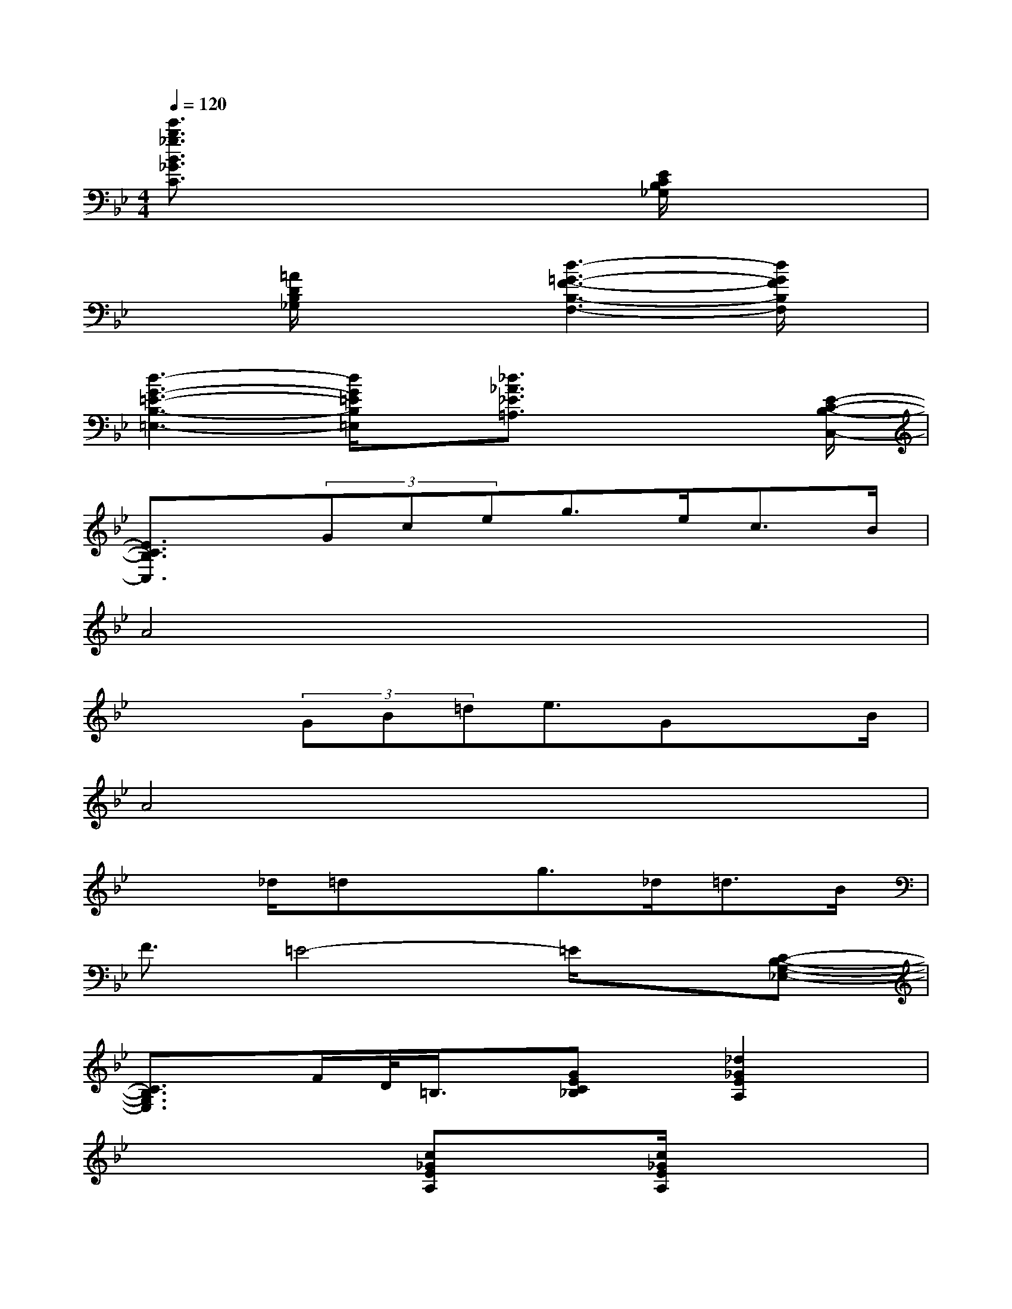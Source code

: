 X:1
T:
M:4/4
L:1/8
Q:1/4=120
K:Bb%2flats
V:1
[e'3/2b3/2_g3/2B3/2_G3/2C3/2]x4[E/2C/2B,/2_G,/2]x2|
x3/2[=A/2D/2B,/2_G,/2]x2[d3-=G3-F3-B,3-F,3-][d/2G/2F/2B,/2F,/2]x/2|
[d3-G3-=E3-B,3-=E,3-][d/2G/2=E/2B,/2=E,/2]x/2[_d3/2_A3/2_E3/2=A,3/2]x2[E/2-C/2-B,/2-C,/2-]|
[E3/2C3/2B,3/2C,3/2]x/2(3Gceg>ec>B|
A4x4|
x2(3GB=de3/2GxB/2|
A4x4|
x3/2_d/2=dxg>_d=d>B|
F3/2=E4-=E/2x[C-B,-G,-_E,-]|
[C3/2B,3/2G,3/2E,3/2]x/2F/2D/2<=B,/2x/2[GEC_B,]x/2[_d2_G2E2A,2]x/2|
x4[c_GEA,]x/2[c/2_G/2E/2A,/2]x2|
x3/2[_A/2=D/2C/2F,/2]x2[_A3-D3-C3-F,3-][_A/2D/2C/2F,/2]x/2|
x4[_AE=B,F,]x/2[_A/2E/2=B,/2F,/2]x2|
=G,3/2-[=E/2G,/2-][G3/2G,3/2-][c3/2-G,3/2]c/2=E,/2[cG=EG,]x|
[_B3/2F3/2_D3/2_G,3/2]x/2[B3/2_E3/2C3/2_G,3/2]x/2[b3/2f3/2_d3/2F3/2_D3/2_G,3/2]x2x/2|
[=e'3/2=a3/2f3/2A3/2F3/2C3/2]x2x/2[b3/2f3/2=d3/2F3/2D3/2=G,3/2]x2x/2